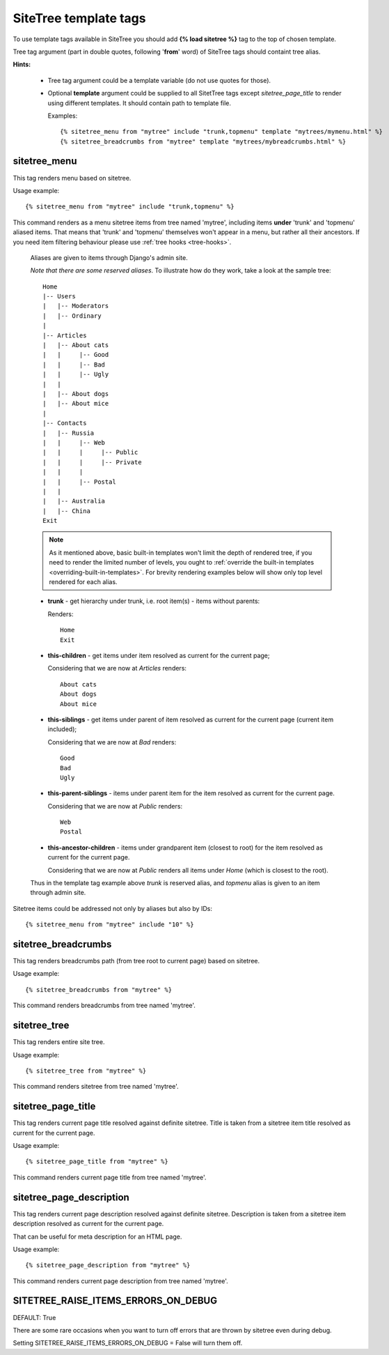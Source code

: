 SiteTree template tags
======================

To use template tags available in SiteTree you should add **{% load sitetree %}** tag to the top of chosen template.

Tree tag argument (part in double quotes, following '**from**' word) of SiteTree tags should containt tree alias.

**Hints:**

  + Tree tag argument could be a template variable (do not use quotes for those).
  + Optional **template** argument could be supplied to all SitetTree tags except *sitetree_page_title* to render using different templates.
    It should contain path to template file.

    Examples::

    {% sitetree_menu from "mytree" include "trunk,topmenu" template "mytrees/mymenu.html" %}
    {% sitetree_breadcrumbs from "mytree" template "mytrees/mybreadcrumbs.html" %}



.. _tag-menu:

sitetree_menu
-------------

This tag renders menu based on sitetree.

Usage example::

{% sitetree_menu from "mytree" include "trunk,topmenu" %}

This command renders as a menu sitetree items from tree named 'mytree', including items **under** 'trunk' and 'topmenu' aliased items.
That means that 'trunk' and 'topmenu' themselves won't appear in a menu, but rather all their ancestors. If you need item filtering behaviour
please use :ref:`tree hooks <tree-hooks>`.

  Aliases are given to items through Django's admin site.

  `Note that there are some reserved aliases`. To illustrate how do they work, take a look at the sample tree::

      Home
      |-- Users
      |   |-- Moderators
      |   |-- Ordinary
      |
      |-- Articles
      |   |-- About cats
      |   |     |-- Good
      |   |     |-- Bad
      |   |     |-- Ugly
      |   |
      |   |-- About dogs
      |   |-- About mice
      |
      |-- Contacts
      |   |-- Russia
      |   |     |-- Web
      |   |     |     |-- Public
      |   |     |     |-- Private
      |   |     |
      |   |     |-- Postal
      |   |
      |   |-- Australia
      |   |-- China
      Exit


  .. note::

        As it mentioned above, basic built-in templates won't limit the depth of rendered tree, if you need to render
        the limited number of levels, you ought to :ref:`override the built-in templates <overriding-built-in-templates>`.
        For brevity rendering examples below will show only top level rendered for each alias.

  + **trunk** - get hierarchy under trunk, i.e. root item(s) - items without parents:

    Renders::

      Home
      Exit

  + **this-children** - get items under item resolved as current for the current page;

    Considering that we are now at `Articles` renders::

      About cats
      About dogs
      About mice

  + **this-siblings** - get items under parent of item resolved as current for the current page (current item included);

    Considering that we are now at `Bad` renders::

      Good
      Bad
      Ugly

  + **this-parent-siblings** - items under parent item for the item resolved as current for the current page.

    Considering that we are now at `Public` renders::

      Web
      Postal

  + **this-ancestor-children** - items under grandparent item (closest to root) for the item resolved as current for the current page.

    Considering that we are now at `Public` renders all items under `Home` (which is closest to the root).

  Thus in the template tag example above `trunk` is reserved alias, and `topmenu` alias is given to an item through
  admin site.

Sitetree items could be addressed not only by aliases but also by IDs::

  {% sitetree_menu from "mytree" include "10" %}



.. _tag-breadcrumbs:

sitetree_breadcrumbs
--------------------

This tag renders breadcrumbs path (from tree root to current page) based on sitetree.

Usage example::

  {% sitetree_breadcrumbs from "mytree" %}

This command renders breadcrumbs from tree named 'mytree'.



.. _tag-tree:

sitetree_tree
-------------

This tag renders entire site tree.

Usage example::

  {% sitetree_tree from "mytree" %}

This command renders sitetree from tree named 'mytree'.



.. _tag-page-title:

sitetree_page_title
-------------------

This tag renders current page title resolved against definite sitetree. Title is taken from a sitetree item title resolved as current for the current page.

Usage example::

  {% sitetree_page_title from "mytree" %}

This command renders current page title from tree named 'mytree'.



.. _tag-page-description:

sitetree_page_description
-------------------------

This tag renders current page description resolved against definite sitetree. Description is taken from a sitetree item description resolved as current for the current page.

That can be useful for meta description for an HTML page.

Usage example::

  {% sitetree_page_description from "mytree" %}

This command renders current page description from tree named 'mytree'.



.. _tag-ignore-errors:

SITETREE_RAISE_ITEMS_ERRORS_ON_DEBUG
------------------------------------

DEFAULT: True

There are some rare occasions when you want to turn off errors that are thrown by sitetree even during debug.

Setting SITETREE_RAISE_ITEMS_ERRORS_ON_DEBUG = False will turn them off.